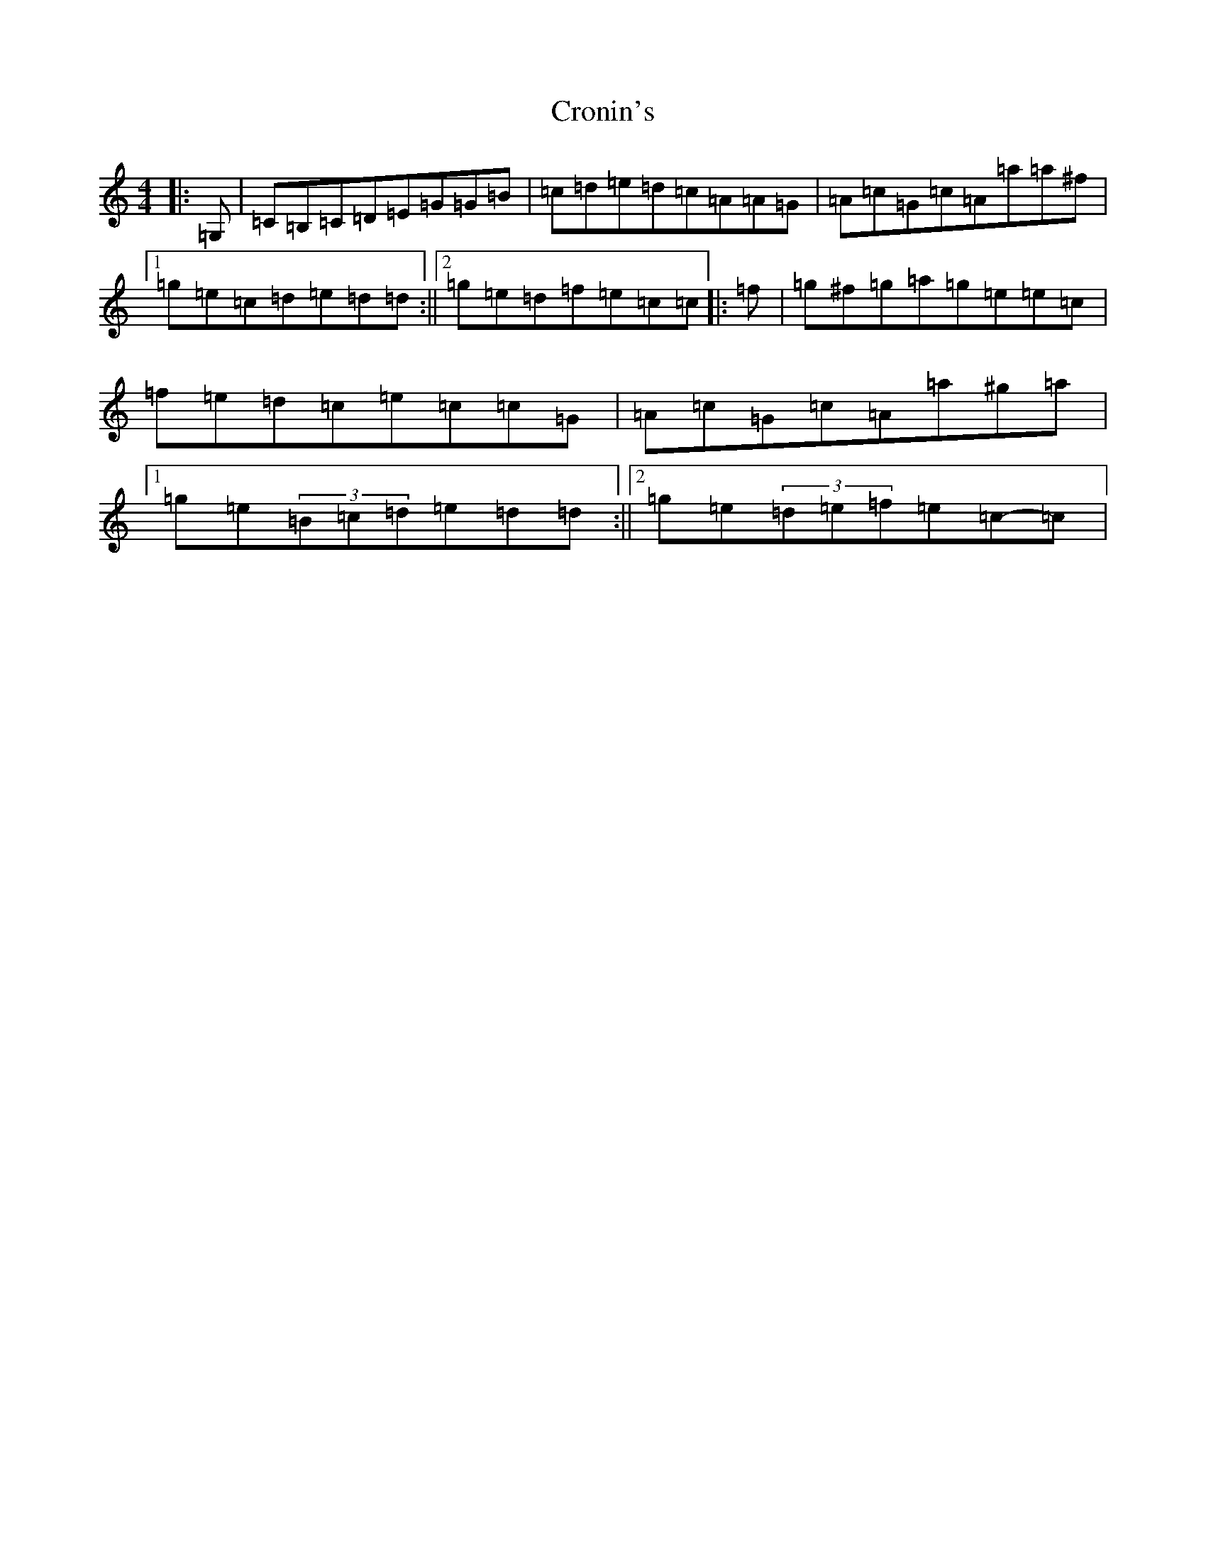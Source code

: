X: 4406
T: Cronin's
S: https://thesession.org/tunes/5998#setting5998
R: reel
M:4/4
L:1/8
K: C Major
|:=G,|=C=B,=C=D=E=G=G=B|=c=d=e=d=c=A=A=G|=A=c=G=c=A=a=a^f|1=g=e=c=d=e=d=d:||2=g=e=d=f=e=c=c|:=f|=g^f=g=a=g=e=e=c|=f=e=d=c=e=c=c=G|=A=c=G=c=A=a^g=a|1=g=e(3=B=c=d=e=d=d:||2=g=e(3=d=e=f=e=c-=c|